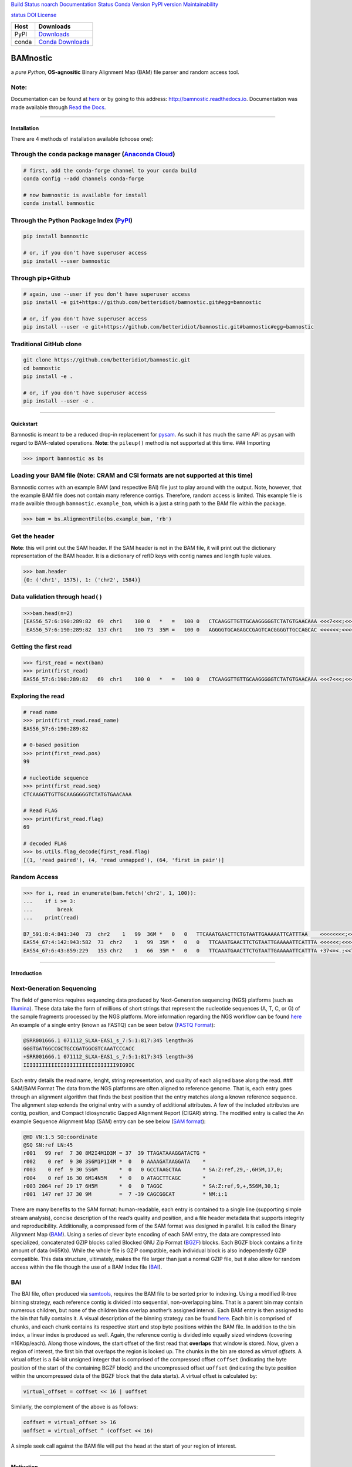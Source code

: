 `Build Status <https://travis-ci.org/betteridiot/bamnostic>`__
`noarch <https://circleci.com/gh/conda-forge/bamnostic-feedstock>`__
`Documentation
Status <https://bamnostic.readthedocs.io/en/latest/?badge=latest>`__
`Conda Version <https://anaconda.org/conda-forge/bamnostic>`__ `PyPI
version <https://badge.fury.io/py/bamnostic>`__
`Maintainability <https://codeclimate.com/github/betteridiot/bamnostic/maintainability>`__

`status <http://joss.theoj.org/papers/9952b35bbb30ca6c01e6a27b80006bd8>`__
`DOI <https://doi.org/10.5281/zenodo.1341959>`__
`License <https://github.com/betteridiot/bamnostic/blob/master/LICENSE>`__

+-------+------------------------------------------------------------------+
| Host  | Downloads                                                        |
+=======+==================================================================+
| PyPI  | `Downloads <http://pepy.tech/project/bamnostic>`__               |
+-------+------------------------------------------------------------------+
| conda | `Conda Downloads <https://anaconda.org/conda-forge/bamnostic>`__ |
+-------+------------------------------------------------------------------+

BAMnostic
=========

a *pure Python*, **OS-agnositic** Binary Alignment Map (BAM) file parser
and random access tool.

Note:
~~~~~

Documentation can be found at
`here <http://bamnostic.readthedocs.io/en/latest/>`__ or by going to
this address: http://bamnostic.readthedocs.io. Documentation was made
available through `Read the Docs <https://readthedocs.org/>`__.

--------------

Installation
------------

There are 4 methods of installation available (choose one):

Through the ``conda`` package manager (`Anaconda Cloud <https://anaconda.org/conda-forge/bamnostic>`__)
~~~~~~~~~~~~~~~~~~~~~~~~~~~~~~~~~~~~~~~~~~~~~~~~~~~~~~~~~~~~~~~~~~~~~~~~~~~~~~~~~~~~~~~~~~~~~~~~~~~~~~~

.. code:: bash

   # first, add the conda-forge channel to your conda build
   conda config --add channels conda-forge

   # now bamnostic is available for install
   conda install bamnostic

Through the Python Package Index (`PyPI <https://pypi.org/>`__)
~~~~~~~~~~~~~~~~~~~~~~~~~~~~~~~~~~~~~~~~~~~~~~~~~~~~~~~~~~~~~~~

.. code:: bash

   pip install bamnostic

   # or, if you don't have superuser access
   pip install --user bamnostic

Through pip+Github
~~~~~~~~~~~~~~~~~~

.. code:: bash

   # again, use --user if you don't have superuser access
   pip install -e git+https://github.com/betteridiot/bamnostic.git#egg=bamnostic

   # or, if you don't have superuser access
   pip install --user -e git+https://github.com/betteridiot/bamnostic.git#bamnostic#egg=bamnostic

Traditional GitHub clone
~~~~~~~~~~~~~~~~~~~~~~~~

.. code:: bash

   git clone https://github.com/betteridiot/bamnostic.git
   cd bamnostic
   pip install -e .

   # or, if you don't have superuser access
   pip install --user -e .

--------------

Quickstart
----------

Bamnostic is meant to be a reduced drop-in replacement for
`pysam <https://github.com/pysam-developers/pysam>`__. As such it has
much the same API as ``pysam`` with regard to BAM-related operations.
**Note**: the ``pileup()`` method is not supported at this time. ###
Importing

.. code:: python

   >>> import bamnostic as bs

Loading your BAM file (Note: CRAM and CSI formats are not supported at this time)
~~~~~~~~~~~~~~~~~~~~~~~~~~~~~~~~~~~~~~~~~~~~~~~~~~~~~~~~~~~~~~~~~~~~~~~~~~~~~~~~~

Bamnostic comes with an example BAM (and respective BAI) file just to
play around with the output. Note, however, that the example BAM file
does not contain many reference contigs. Therefore, random access is
limited. This example file is made availble through
``bamnostic.example_bam``, which is a just a string path to the BAM file
within the package.

.. code:: python

   >>> bam = bs.AlignmentFile(bs.example_bam, 'rb')

Get the header
~~~~~~~~~~~~~~

**Note**: this will print out the SAM header. If the SAM header is not
in the BAM file, it will print out the dictionary representation of the
BAM header. It is a dictionary of refID keys with contig names and
length tuple values.

.. code:: python

   >>> bam.header
   {0: ('chr1', 1575), 1: ('chr2', 1584)}

Data validation through ``head()``
~~~~~~~~~~~~~~~~~~~~~~~~~~~~~~~~~~

.. code:: python

   >>>bam.head(n=2)
   [EAS56_57:6:190:289:82  69  chr1    100 0   *   =   100 0   CTCAAGGTTGTTGCAAGGGGGTCTATGTGAACAAA <<<7<<<;<<<<<<<<8;;<7;4<;<;;;;;94<; MF:C:192,
    EAS56_57:6:190:289:82  137 chr1    100 73  35M =   100 0   AGGGGTGCAGAGCCGAGTCACGGGGTTGCCAGCAC <<<<<<;<<<<<<<<<<;<<;<<<<;8<6;9;;2; MF:C:64 Aq:C:0  NM:C:0  UQ:C:0  H0:C:1  H1:C:0]

Getting the first read
~~~~~~~~~~~~~~~~~~~~~~

.. code:: python

   >>> first_read = next(bam)
   >>> print(first_read)
   EAS56_57:6:190:289:82   69  chr1    100 0   *   =   100 0   CTCAAGGTTGTTGCAAGGGGGTCTATGTGAACAAA <<<7<<<;<<<<<<<<8;;<7;4<;<;;;;;94<; MF:C:192

Exploring the read
~~~~~~~~~~~~~~~~~~

.. code:: python

   # read name
   >>> print(first_read.read_name)
   EAS56_57:6:190:289:82

   # 0-based position
   >>> print(first_read.pos)
   99

   # nucleotide sequence
   >>> print(first_read.seq)
   CTCAAGGTTGTTGCAAGGGGGTCTATGTGAACAAA

   # Read FLAG
   >>> print(first_read.flag)
   69

   # decoded FLAG
   >>> bs.utils.flag_decode(first_read.flag)
   [(1, 'read paired'), (4, 'read unmapped'), (64, 'first in pair')]

Random Access
~~~~~~~~~~~~~

.. code:: python

   >>> for i, read in enumerate(bam.fetch('chr2', 1, 100)):
   ...    if i >= 3:
   ...        break
   ...    print(read)

   B7_591:8:4:841:340  73  chr2    1   99  36M *   0   0   TTCAAATGAACTTCTGTAATTGAAAAATTCATTTAA    <<<<<<<<;<<<<<<<<;<<<<<;<;:<<<<<<<;;    MF:C:18 Aq:C:77 NM:C:0  UQ:C:0  H0:C:1  H1:C:0
   EAS54_67:4:142:943:582  73  chr2    1   99  35M *   0   0   TTCAAATGAACTTCTGTAATTGAAAAATTCATTTA <<<<<<;<<<<<<:<<;<<<<;<<<;<<<:;<<<5 MF:C:18 Aq:C:41 NM:C:0  UQ:C:0  H0:C:1  H1:C:0
   EAS54_67:6:43:859:229   153 chr2    1   66  35M *   0   0   TTCAAATGAACTTCTGTAATTGAAAAATTCATTTA +37<=<.;<<7.;77<5<<0<<<;<<<27<<<<<< MF:C:32 Aq:C:0  NM:C:0  UQ:C:0  H0:C:1  H1:C:0

--------------

Introduction
------------

Next-Generation Sequencing
~~~~~~~~~~~~~~~~~~~~~~~~~~

The field of genomics requires sequencing data produced by
Next-Generation sequencing (NGS) platforms (such as
`Illumina <https://www.illumina.com/>`__). These data take the form of
millions of short strings that represent the nucleotide sequences (A, T,
C, or G) of the sample fragments processed by the NGS platform. More
information regarding the NGS workflow can be found
`here <https://www.illumina.com/content/dam/illumina-marketing/documents/products/illumina_sequencing_introduction.pdf>`__
An example of a single entry (known as FASTQ) can be seen below (`FASTQ
Format <https://en.wikipedia.org/wiki/FASTQ_format>`__):

.. code:: bash

   @SRR001666.1 071112_SLXA-EAS1_s_7:5:1:817:345 length=36
   GGGTGATGGCCGCTGCCGATGGCGTCAAATCCCACC
   +SRR001666.1 071112_SLXA-EAS1_s_7:5:1:817:345 length=36
   IIIIIIIIIIIIIIIIIIIIIIIIIIIIII9IG9IC

Each entry details the read name, lenght, string representation, and
quality of each aligned base along the read. ### SAM/BAM Format The data
from the NGS platforms are often aligned to reference genome. That is,
each entry goes through an alignment algorithm that finds the best
position that the entry matches along a known reference sequence. The
alignment step extends the original entry with a sundry of additional
attributes. A few of the included attributes are contig, position, and
Compact Idiosyncratic Gapped Alignment Report (CIGAR) string. The
modified entry is called the An example Sequence Alignment Map (SAM)
entry can be see below (`SAM
format <https://samtools.github.io/hts-specs/SAMv1.pdf>`__):

.. code:: bash

   @HD VN:1.5 SO:coordinate
   @SQ SN:ref LN:45
   r001   99 ref  7 30 8M2I4M1D3M = 37  39 TTAGATAAAGGATACTG *
   r002    0 ref  9 30 3S6M1P1I4M *  0   0 AAAAGATAAGGATA    *
   r003    0 ref  9 30 5S6M       *  0   0 GCCTAAGCTAA       * SA:Z:ref,29,-,6H5M,17,0;
   r004    0 ref 16 30 6M14N5M    *  0   0 ATAGCTTCAGC       *
   r003 2064 ref 29 17 6H5M       *  0   0 TAGGC             * SA:Z:ref,9,+,5S6M,30,1;
   r001  147 ref 37 30 9M         =  7 -39 CAGCGGCAT         * NM:i:1

There are many benefits to the SAM format: human-readable, each entry is
contained to a single line (supporting simple stream analysis), concise
description of the read’s quality and position, and a file header
metadata that supports integrity and reproducibility. Additionally, a
compressed form of the SAM format was designed in parallel. It is called
the Binary Alignment Map
(`BAM <https://samtools.github.io/hts-specs/SAMv1.pdf>`__). Using a
series of clever byte encoding of each SAM entry, the data are
compressed into specialized, concatenated GZIP blocks called Blocked GNU
Zip Format (`BGZF <https://samtools.github.io/hts-specs/SAMv1.pdf>`__)
blocks. Each BGZF block contains a finite amount of data (≈65Kb). While
the whole file is GZIP compatible, each individual block is also
independently GZIP compatible. This data structure, ultimately, makes
the file larger than just a normal GZIP file, but it also allow for
random access within the file though the use of a BAM Index file
(`BAI <https://samtools.github.io/hts-specs/SAMv1.pdf>`__).

BAI
~~~

The BAI file, often produced via
`samtools <http://samtools.sourceforge.net/>`__, requires the BAM file
to be sorted prior to indexing. Using a modified R-tree binning
strategy, each reference contig is divided into sequential,
non-overlapping bins. That is a parent bin may contain numerous
children, but none of the children bins overlap another’s assigned
interval. Each BAM entry is then assigned to the bin that fully contains
it. A visual description of the binning strategy can be found
`here <https://samtools.github.io/hts-specs/SAMv1.pdf>`__. Each bin is
comprised of chunks, and each chunk contains its respective start and
stop byte positions within the BAM file. In addition to the bin index, a
linear index is produced as well. Again, the reference contig is divided
into equally sized windows (covering ≈16Kbp/each). Along those windows,
the start offset of the first read that **overlaps** that window is
stored. Now, given a region of interest, the first bin that overlaps the
region is looked up. The chunks in the bin are stored as *virtual
offsets*. A virtual offset is a 64-bit unsigned integer that is
comprised of the compressed offset ``coffset`` (indicating the byte
position of the start of the containing BGZF block) and the uncompressed
offset ``uoffset`` (indicating the byte position within the uncompressed
data of the BGZF block that the data starts). A virtual offset is
calculated by:

.. code:: python

   virtual_offset = coffset << 16 | uoffset

Similarly, the complement of the above is as follows:

.. code:: python

   coffset = virtual_offset >> 16
   uoffset = virtual_offset ^ (coffset << 16)

A simple seek call against the BAM file will put the head at the start
of your region of interest.

--------------

Motivation
----------

The common practice within the field of genomics/genetics when analyzing
BAM files is to use the program known as
`samtools <http://samtools.sourceforge.net/>`__. The maintainers of
samtools have done a tremendous job of providing distributions that work
on a multitude of operating systems. While samtools is powerful, as a
command line interface, it is also limited in that it doesn’t really
afford the ability to perform real-time dynamic processing of reads
(without requiring many system calls to samtools). Due to its general
nature and inherent readability, a package was written in Python called
`pysam <https://github.com/pysam-developers/pysam>`__. This package
allowed users a very comfortable means to doing such dynamic processing.
However, the foundation of these tools is built on a C-API called
`htslib <https://github.com/samtools/htslib>`__ and htslib cannot be
compiled in a Windows environment. By extension, neither can pysam. In
building a tool for genomic visualization, I wanted it to be platform
agnostic. This is precisely when I found out that the tools I had
planned to use as a backend did not work on Windows…the most prevalent
operation system in the end-user world. So, I wrote **bamnostic**. As of
this writing, bamnostic is OS-agnostic and written completely in Pure
Python–requiring only the standard library (and ``pytest`` for the test
suite). Special care was taken to ensure that it would run on all
versions of CPython 2.7 or greater. Additionally, it runs in both stable
versions of PyPy. While it may perform slower than its C counterparts,
bamnostic opens up the science to a much greater end-user group. Lastly,
it is lightweight enough to fit into any simple web server (e.g.
`Flask <http://flask.pocoo.org/>`__), further expanding the science of
genetics/genomics.

--------------

Citation
--------

If you use bamnostic in your analyses, please consider citing `Li et al
(2009) <http://www.ncbi.nlm.nih.gov/pubmed/19505943>`__ as well.
Regarding the citation for bamnostic, please use the JoSS journal
article (click on the JOSS badge above) or use the following: >Sherman
MD and Mills RE, (2018). BAMnostic: an OS-agnostic toolkit for genomic
sequence analysis . Journal of Open Source Software, 3(28), 826,
https://doi.org/10.21105/joss.00826

--------------

Community Guidelines:
---------------------

Eagerly accepting PRs for improvements, optimizations, or features. For
any questions or issues, please feel free to make a post to bamnostic’s
`Issue tracker <https://github.com/betteridiot/bamnostic/issues>`__ on
github or read over our
`CONTRIBUTING <https://github.com/betteridiot/bamnostic/blob/master/CONTRIBUTING.md>`__
documentation.
